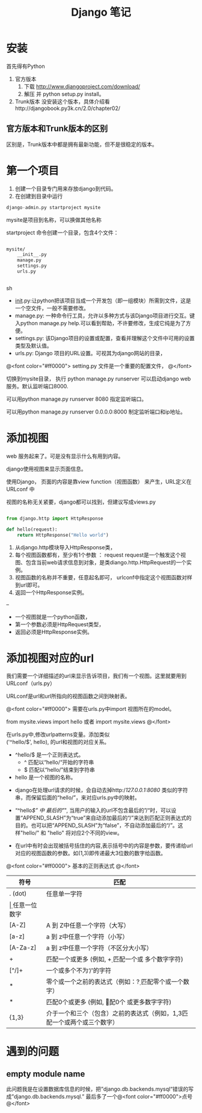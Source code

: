 #+TITLE:     Django 笔记

#+OPTIONS: ^:nil


* 安装
首先得有Python
1. 官方版本
    1. 下载 http://www.djangoproject.com/download/
    1. 解压 并  python setup.py install。
1. Trunk版本
    没安装这个版本，具体介绍看http://djangobook.py3k.cn/2.0/chapter02/


** 官方版本和Trunk版本的区别
  区别是，Trunk版本中都是拥有最新功能，但不是很稳定的版本。



* 第一个项目

1. 创建一个目录专门用来存放django到代码。
1. 在创建到目录中运行 
#+BEGIN_SRC python
 django-admin.py startproject mysite
#+END_SRC
mysite是项目到名称，可以换做其他名称

startproject 命令创建一个目录，包含4个文件：

#+BEGIN_SRC sh

mysite/
    __init__.py
    manage.py
    settings.py
    urls.py


#+END_SRC sh

    + __init__.py:让python把该项目当成一个开发包（即一组模块）所需到文件，这是一个空文件，一般不需要修改。
    + manage.py: 一种命令行工具，允许以多种方式与该Django项目进行交互。键入python manage.py help.可以看到帮助，不许要修改，生成它纯是为了方便。
    + settings.py: 该Django项目的设置或配置，查看并理解这个文件中可用的设置类型及默认值。
    + urls.py: Django 项目的URL设置。可视其为django网站的目录，


@<font color="#ff0000">
setting.py 文件是一个重要的配置文件，
@</font>


切换到mysite目录， 执行 python manage.py runserver   可以启动django web 服务。默认监听端口8000.

可以用python manage.py runserver 8080 指定监听端口。

可以用python manage.py runserver 0.0.0.0:8000 制定监听端口和ip地址。



* 添加视图

web 服务起来了。可是没有显示什么有用到内容。

django使用视图来显示页面信息。

使用Django， 页面的内容是靠view function（视图函数） 来产生，URL定义在 URLconf 中

视图的名称无关紧要，django都可以找到，但建议写成views.py

#+BEGIN_SRC python

from django.http import HttpResponse

def hello(request):
    return HttpResponse("Hello world")

#+END_SRC

1. 从django.http模块导入HttpResponse类，
1. 每个视图函数都有，至少有1个参数 ： request
    request是一个触发这个视图、包含当前web请求信息到对象，是类diango.http.HttpRequest的一个实例。
1. 视图函数的名称并不重要，任意起名即可， urlconf中指定这个视图函数对样到url即可。
1. 返回一个HttpResponse实例。


--

+ 一个视图就是一个python函数，
+ 第一个参数必须是HttpRequest类型，
+ 返回必须是HttpResponse实例。


* 添加视图对应的url
我们需要一个详细描述的url来显示告诉项目，我们有一个视图。这里就要用到URLconf（urls.py）

URLconf是url和url所指向的视图函数之间到映射表。

@<font color="#ff0000">
需要在urls.py中import 视图所在的model。

from mysite.views import hello 或者 import mysite.views
@</font>


在urls.py中,修改urlpatterns变量。添加类似\\
('^hello/$', hello), 的url和视图的对应关系。



+ ^hello/$  是一个正则表达式。
    + ^ 匹配以“hello/“开始的字符串
    + $ 匹配以“hello/”结束到字符串
+ hello 是一个视图的名称。




+ django在处理url请求的时候，会自动去掉http://127.0.0.1:8080/ 类似的字符串，而保留后面的“hello/”，来对应urls.py中的映射。

+ “^hello/$” 中 最后的"/", 当用户的输入的url不包含最后的”/“时，可以设置“APPEND_SLASH”为“true”来自动添加最后的“/”来达到匹配正则表达式的目的。也可以把“APPEND_SLASH”为“false”，不自动添加最后的“/”。这样"hello/" 和 "hello" 将对应2个不同的view。

+ 在url中有时会出现被括号括住的内容,表示括号中的内容是参数，要传递给url对应的视图函数的参数。如(\d{1,3})即传递最大3位数的数字给函数。


@<font color="#ff0000">
基本的正则表达式
@</font>

| 符号     | 匹配                                                                        |
|----------+----------------------------------------------------------------------------|
| . (dot)  | 任意单一字符                                                                |
| \d       | 任意一位数字                                                                |
| [A-Z]    | A 到 Z中任意一个字符（大写）                                                |
| [a-z]    | a 到 z中任意一个字符（小写）                                                |
| [A-Za-z] | a 到 z中任意一个字符（不区分大小写）                                        |
| +        | 匹配一个或更多 (例如, \d+ 匹配一个或 多个数字字符)                          |
| [^/]+    | 一个或多个不为‘/’的字符                                                   |
| *        | 零个或一个之前的表达式（例如：\d? 匹配零个或一个数字）                      |
| *        | 匹配0个或更多 (例如, \d* 匹配0个 或更多数字字符)                            |
| {1,3}    | 介于一个和三个（包含）之前的表达式（例如，\d{1,3}匹配一个或两个或三个数字） |


* 遇到的问题
** empty module name
此问题我是在设置数据库信息的时候，把”django.db.backends.mysql“错误的写成”django.db.backends.mysql.”
最后多了一个@<font color="#ff0000">点号@</font>
